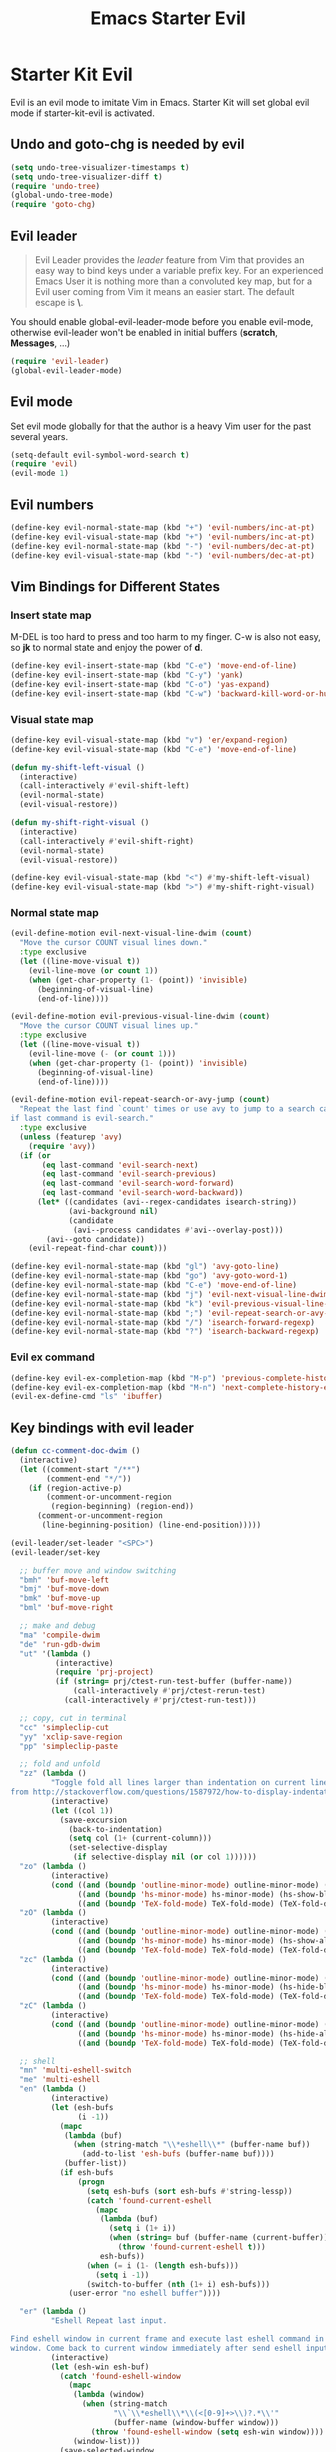 #+TITLE: Emacs Starter Evil
#+OPTIONS: toc:2 num:nil ^:nil

* Starter Kit Evil

Evil is an evil mode to imitate Vim in Emacs. Starter Kit will set global evil
mode if starter-kit-evil is activated.

** Undo and goto-chg is needed by evil
#+BEGIN_SRC emacs-lisp
(setq undo-tree-visualizer-timestamps t)
(setq undo-tree-visualizer-diff t)
(require 'undo-tree)
(global-undo-tree-mode)
(require 'goto-chg)
#+END_SRC

** Evil leader

#+BEGIN_QUOTE
Evil Leader provides the /leader/ feature from Vim that provides an easy way
to bind keys under a variable prefix key. For an experienced Emacs User it is
nothing more than a convoluted key map, but for a Evil user coming from Vim it
means an easier start. The default escape is *\*.
#+END_QUOTE

You should enable global-evil-leader-mode before you enable evil-mode,
otherwise evil-leader won't be enabled in initial buffers (*scratch*,
*Messages*, ...)
#+BEGIN_SRC emacs-lisp
(require 'evil-leader)
(global-evil-leader-mode)
#+END_SRC

** Evil mode

Set evil mode globally for that the author is a heavy Vim user for the past
several years.
#+BEGIN_SRC emacs-lisp
(setq-default evil-symbol-word-search t)
(require 'evil)
(evil-mode 1)
#+END_SRC

** Evil numbers

#+begin_src emacs-lisp
(define-key evil-normal-state-map (kbd "+") 'evil-numbers/inc-at-pt)
(define-key evil-visual-state-map (kbd "+") 'evil-numbers/inc-at-pt)
(define-key evil-normal-state-map (kbd "-") 'evil-numbers/dec-at-pt)
(define-key evil-visual-state-map (kbd "-") 'evil-numbers/dec-at-pt)
#+end_src

** Vim Bindings for Different States
*** Insert state map

M-DEL is too hard to press and too harm to my finger. C-w is also not easy, so
*jk* to normal state and enjoy the power of *d*.
#+begin_src emacs-lisp
(define-key evil-insert-state-map (kbd "C-e") 'move-end-of-line)
(define-key evil-insert-state-map (kbd "C-y") 'yank)
(define-key evil-insert-state-map (kbd "C-o") 'yas-expand)
(define-key evil-insert-state-map (kbd "C-w") 'backward-kill-word-or-hungry-delete)
#+end_src

*** Visual state map

#+begin_src emacs-lisp
(define-key evil-visual-state-map (kbd "v") 'er/expand-region)
(define-key evil-visual-state-map (kbd "C-e") 'move-end-of-line)

(defun my-shift-left-visual ()
  (interactive)
  (call-interactively #'evil-shift-left)
  (evil-normal-state)
  (evil-visual-restore))

(defun my-shift-right-visual ()
  (interactive)
  (call-interactively #'evil-shift-right)
  (evil-normal-state)
  (evil-visual-restore))

(define-key evil-visual-state-map (kbd "<") #'my-shift-left-visual)
(define-key evil-visual-state-map (kbd ">") #'my-shift-right-visual)
#+end_src

*** Normal state map

#+begin_src emacs-lisp
(evil-define-motion evil-next-visual-line-dwim (count)
  "Move the cursor COUNT visual lines down."
  :type exclusive
  (let ((line-move-visual t))
    (evil-line-move (or count 1))
    (when (get-char-property (1- (point)) 'invisible)
      (beginning-of-visual-line)
      (end-of-line))))

(evil-define-motion evil-previous-visual-line-dwim (count)
  "Move the cursor COUNT visual lines up."
  :type exclusive
  (let ((line-move-visual t))
    (evil-line-move (- (or count 1)))
    (when (get-char-property (1- (point)) 'invisible)
      (beginning-of-visual-line)
      (end-of-line))))

(evil-define-motion evil-repeat-search-or-avy-jump (count)
  "Repeat the last find `count' times or use avy to jump to a search candidates
if last command is evil-search."
  :type exclusive
  (unless (featurep 'avy)
    (require 'avy))
  (if (or
       (eq last-command 'evil-search-next)
       (eq last-command 'evil-search-previous)
       (eq last-command 'evil-search-word-forward)
       (eq last-command 'evil-search-word-backward))
      (let* ((candidates (avi--regex-candidates isearch-string))
             (avi-background nil)
             (candidate
              (avi--process candidates #'avi--overlay-post)))
        (avi--goto candidate))
    (evil-repeat-find-char count)))

(define-key evil-normal-state-map (kbd "gl") 'avy-goto-line)
(define-key evil-normal-state-map (kbd "go") 'avy-goto-word-1)
(define-key evil-normal-state-map (kbd "C-e") 'move-end-of-line)
(define-key evil-normal-state-map (kbd "j") 'evil-next-visual-line-dwim)
(define-key evil-normal-state-map (kbd "k") 'evil-previous-visual-line-dwim)
(define-key evil-normal-state-map (kbd ";") 'evil-repeat-search-or-avy-jump)
(define-key evil-normal-state-map (kbd "/") 'isearch-forward-regexp)
(define-key evil-normal-state-map (kbd "?") 'isearch-backward-regexp)
#+end_src

*** Evil ex command

#+begin_src emacs-lisp
(define-key evil-ex-completion-map (kbd "M-p") 'previous-complete-history-element)
(define-key evil-ex-completion-map (kbd "M-n") 'next-complete-history-element)
(evil-ex-define-cmd "ls" 'ibuffer)
#+end_src

** Key bindings with evil leader

#+BEGIN_SRC emacs-lisp
(defun cc-comment-doc-dwim ()
  (interactive)
  (let ((comment-start "/**")
        (comment-end "*/"))
    (if (region-active-p)
        (comment-or-uncomment-region
         (region-beginning) (region-end))
      (comment-or-uncomment-region
       (line-beginning-position) (line-end-position)))))

(evil-leader/set-leader "<SPC>")
(evil-leader/set-key

  ;; buffer move and window switching
  "bmh" 'buf-move-left
  "bmj" 'buf-move-down
  "bmk" 'buf-move-up
  "bml" 'buf-move-right

  ;; make and debug
  "ma" 'compile-dwim
  "de" 'run-gdb-dwim
  "ut" '(lambda ()
          (interactive)
          (require 'prj-project)
          (if (string= prj/ctest-run-test-buffer (buffer-name))
              (call-interactively #'prj/ctest-rerun-test)
            (call-interactively #'prj/ctest-run-test)))

  ;; copy, cut in terminal
  "cc" 'simpleclip-cut
  "yy" 'xclip-save-region
  "pp" 'simpleclip-paste

  ;; fold and unfold
  "zz" (lambda ()
         "Toggle fold all lines larger than indentation on current line. Learn
from http://stackoverflow.com/questions/1587972/how-to-display-indentation-guides-in-emacs."
         (interactive)
         (let ((col 1))
           (save-excursion
             (back-to-indentation)
             (setq col (1+ (current-column)))
             (set-selective-display
              (if selective-display nil (or col 1))))))
  "zo" (lambda ()
         (interactive)
         (cond ((and (boundp 'outline-minor-mode) outline-minor-mode) (show-entry))
               ((and (boundp 'hs-minor-mode) hs-minor-mode) (hs-show-block))
               ((and (boundp 'TeX-fold-mode) TeX-fold-mode) (TeX-fold-dwim))))
  "zO" (lambda ()
         (interactive)
         (cond ((and (boundp 'outline-minor-mode) outline-minor-mode) (show-all))
               ((and (boundp 'hs-minor-mode) hs-minor-mode) (hs-show-all))
               ((and (boundp 'TeX-fold-mode) TeX-fold-mode) (TeX-fold-dwim))))
  "zc" (lambda ()
         (interactive)
         (cond ((and (boundp 'outline-minor-mode) outline-minor-mode) (hide-entry))
               ((and (boundp 'hs-minor-mode) hs-minor-mode) (hs-hide-block))
               ((and (boundp 'TeX-fold-mode) TeX-fold-mode) (TeX-fold-dwim))))
  "zC" (lambda ()
         (interactive)
         (cond ((and (boundp 'outline-minor-mode) outline-minor-mode) (hide-body))
               ((and (boundp 'hs-minor-mode) hs-minor-mode) (hs-hide-all))
               ((and (boundp 'TeX-fold-mode) TeX-fold-mode) (TeX-fold-dwim))))

  ;; shell
  "mn" 'multi-eshell-switch
  "me" 'multi-eshell
  "en" (lambda ()
         (interactive)
         (let (esh-bufs
               (i -1))
           (mapc
            (lambda (buf)
              (when (string-match "\\*eshell\\*" (buffer-name buf))
                (add-to-list 'esh-bufs (buffer-name buf))))
            (buffer-list))
           (if esh-bufs
               (progn
                 (setq esh-bufs (sort esh-bufs #'string-lessp))
                 (catch 'found-current-eshell
                   (mapc
                    (lambda (buf)
                      (setq i (1+ i))
                      (when (string= buf (buffer-name (current-buffer)))
                        (throw 'found-current-eshell t)))
                    esh-bufs))
                 (when (= i (1- (length esh-bufs)))
                   (setq i -1))
                 (switch-to-buffer (nth (1+ i) esh-bufs)))
             (user-error "no eshell buffer"))))

  "er" (lambda ()
         "Eshell Repeat last input.

Find eshell window in current frame and execute last eshell command in that
window. Come back to current window immediately after send eshell input."
         (interactive)
         (let (esh-win esh-buf)
           (catch 'found-eshell-window
             (mapc
              (lambda (window)
                (when (string-match
                       "\\`\\*eshell\\*\\(<[0-9]+>\\)?.*\\'"
                       (buffer-name (window-buffer window)))
                  (throw 'found-eshell-window (setq esh-win window))))
              (window-list)))
           (save-selected-window
             (when esh-win
               (select-window esh-win))
             (goto-char (point-max))
             (when (re-search-backward
                    (format "%s[[:alnum:]\\.\\$]+" eshell-prompt-regexp) nil t)
               (eshell-bol)
               (call-interactively 'eshell-send-input)))))

  ;; tags
  "ta" (lambda (arg)
         (interactive "P")
         (cond ((and (eq major-mode 'python-mode) jedi-is-installed)
                (call-interactively 'anaconda-mode-find-definitions))
               (t
                (if project-details
                    (if (project-root-data :use-gtags project-details)
                        (if (thing-at-point 'symbol)
                            (helm-gtags-find-tag-from-here)
                          (call-interactively 'helm-gtags-select))
                      (prj/helm-etags))
                  (helm-etags-select nil)))))
  "rta" 'helm-gtags-find-rtag
  "at" (lambda ()
         (interactive)
         (cond ((and (eq major-mode 'python-mode) jedi-is-installed)
                (call-interactively 'anaconda-mode-go-back))
               (t
                (if (project-root-data :use-gtags project-details)
                    (helm-gtags-pop-stack)
                  (pop-tag-mark)))))
  "ota" 'helm-org-agenda-files-headings
  "tl" (lambda ()
         (interactive)
         (cond ((eq major-mode 'org-mode)
                (unless (featurep 'helm-regexp)
                  (require 'helm-regexp))
                (helm-occur-init-source)
                (let ((bufs (list (buffer-name (current-buffer)))))
                  (helm-attrset 'moccur-buffers bufs helm-source-occur)
                  (helm-set-local-variable 'helm-multi-occur-buffer-list bufs)
                  (helm-set-local-variable
                   'helm-multi-occur-buffer-tick
                   (cl-loop for b in bufs
                            collect (buffer-chars-modified-tick (get-buffer b)))))
                (helm :sources 'helm-source-occur
                      :buffer "*helm occur*"
                      :history 'helm-grep-history
                      :preselect (and (memq 'helm-source-occur helm-sources-using-default-as-input)
                                      (format "%s:%d:" (buffer-name) (line-number-at-pos (point))))
                      :input "^\\*+\\  "
                      :truncate-lines t))
               (t (call-interactively 'helm-imenu))))
  "sw" 'helm-swoop
  "oc" 'occur-dwim

  ;; buffers, files
  "bl" 'helm-mini
  "ff" 'ido-find-file
  "fa" (lambda ()
         (interactive)
         (find-alternate-file (buffer-file-name)))
  "ss" (lambda (arg)
         "With prefix ARG, save all buffers and update tags for these files;
otherwise save current buffer."
         (interactive "P")
         (if arg
             (prj/save-buffers-and-update-tags)
           (save-buffer)))
  "kk" 'kill-this-buffer
  "dd" 'ido-dired-dwim
  "pp" 'prj/helm-mini

  ;; replace
  "rd" (lambda ()
         (interactive)
         (cond ((eq major-mode 'f90-mode)
                (let ((anzu-replace-at-cursor-thing 'f90-subprogram))
                  (anzu-query-replace-at-cursor-thing)))
               (t
                (anzu-query-replace-at-cursor-thing))))
  "rb" (lambda ()
         (interactive)
         (let ((anzu-replace-at-cursor-thing 'buffer))
           (anzu-query-replace-at-cursor-thing)))

  ;; comment
  "co" (lambda (arg)
         "If region is active, comment or un-comment the region; otherwise
comment or un-comment current line."
         (interactive "p")
         (if (region-active-p)
             (comment-or-uncomment-region
              (region-beginning) (region-end))
           (if arg
               (comment-or-uncomment-region
                (line-beginning-position) (line-end-position arg))
             (comment-or-uncomment-region
              (line-beginning-position) (line-end-position)))))
  "cd" (lambda ()
         (interactive)
         (cond ((eq major-mode 'c-mode)
                (cc-comment-doc-dwim))
               ((eq major-mode 'c++-mode)
                (cc-comment-doc-dwim))))

  ;; misc
  "gs" 'magit-status
  "gr" 'rgrep
  "fm" 'flycheck-buffer
  "ne" (lambda ()
         "Go to next error of flycheck. If flycheck is not enabled, enabled it
and then check the buffer. Move to first error if reached last error position
before call this command."
         (interactive)
         (unless flycheck-mode
           (flycheck-mode)
           (flycheck-buffer))
         (let ((pos (flycheck-next-error-pos nil nil))
               (counts (length (flycheck-count-errors flycheck-current-errors))))
           (if pos
               (goto-char pos)
             (if (> counts 0)
                 (progn
                   (goto-char (point-min))
                   (flycheck-next-error))
               (message "No error")))))
  "sd" (lambda ()
         (interactive)
         (if (executable-find "sdcv")
             (call-interactively 'sdcv-search-input)
           (message "sdcv is not installed!")))
  "qr" 'quickrun
  "iw" 'flyspell-correct-word-before-point)
#+END_SRC

** Quit by escape

#+begin_src emacs-lisp
(defun minibuffer-keyboard-quit ()
  "Abort recursive edit.
In Delete Selection mode, if the mark is active, just deactivate it;
then it takes a second \\[keyboard-quit] to abort the minibuffer."
  (interactive)
  (if (and delete-selection-mode transient-mark-mode mark-active)
      (setq deactivate-mark t)
    (when (get-buffer "*Completions*") (delete-windows-on "*Completions*"))
    (abort-recursive-edit)))

(define-key evil-normal-state-map [escape] 'keyboard-quit)
(define-key evil-visual-state-map [escape] 'keyboard-quit)
(define-key minibuffer-local-map [escape] 'minibuffer-keyboard-quit)
(define-key minibuffer-local-ns-map [escape] 'minibuffer-keyboard-quit)
(define-key minibuffer-local-completion-map [escape] 'minibuffer-keyboard-quit)
(define-key minibuffer-local-must-match-map [escape] 'minibuffer-keyboard-quit)
(define-key minibuffer-local-isearch-map [escape] 'minibuffer-keyboard-quit)
#+end_src

** Set initial state
#+BEGIN_SRC emacs-lisp
(mapc
 (lambda (item)
   (evil-set-initial-state (car item) (cdr item)))
 '((minibuffer-inactive-mode  . emacs)
   (grep-mode                 . emacs)
   (compilation-mode          . emacs)
   (taglist-mode              . emacs)
   (w3m-mode                  . emacs)
   (eww-mode                  . emacs)
   (dired-mode                . emacs)
   (wdired-mode               . normal)
   (ibuffer-mode              . emacs)
   (help-mode                 . emacs)
   (Info-mode                 . emacs)
   (occur-mode                . emacs)
   (undo-tree-visualizer-mode . emacs)
   (flycheck-error-list-mode  . emacs)
   (git-commit-mode           . insert)
   (magit-branch-manager-mode . emacs)
   (diff-mode                 . emacs)
   (Man-mode                  . emacs)
   (gud-mode                  . insert)
   (eshell-mode               . insert)
   (shell-mode                . insert)))
#+END_SRC

** Cursor in terminal

+ It's hard to distinguish between insert state and normal state if the cursor
  is a block at both state in terminal. Better to switch to a bar in insert
  state just as in Gui.
+ I've no idea how to determine whether Emacs is running in Mintty and
  Tmux. So if all other conditions are not met, just fallback to
  set-evil-cursor-mintty-tmux or set-evil-cursor-mintty-no-tmux.
+ To change cursor display in terminal:
  #+begin_src sh :tangle no
  echo -ne "\ePtmux;\e\e[3 q\e\\"
  #+end_src
  However, call this command by [[help:call-process][call-process]] or [[help:shell-command][shell-command]] don't work at
  all. [[help:send-string-to-terminal][send-string-to-terminal]] works fine.
#+begin_src emacs-lisp :tangle no
(defun set-evil-cursor-mintty-tmux ()
  (when (evil-emacs-state-p)
    (send-string-to-terminal "\ePtmux;\e\e[1 q\e\\"))
  (when (evil-insert-state-p)
    (send-string-to-terminal "\ePtmux;\e\e[5 q\e\\"))
  (when (evil-normal-state-p)
    (send-string-to-terminal "\ePtmux;\e\e[1 q\e\\")))

(defun set-evil-cursor-mintty-no-tmux ()
  (when (evil-emacs-state-p)
    (send-string-to-terminal "\e\e[1 q\e\\"))
  (when (evil-insert-state-p)
    (send-string-to-terminal "\e\e[5 q\e\\"))
  (when (evil-normal-state-p)
    (send-string-to-terminal "\e\e[1 q\e\\")))

(unless (display-graphic-p)
  (require 'evil-terminal-cursor-changer)
  (if (not (or
            (etcc--on-xterm?)
            (etcc--on-iterm?)
            (etcc--on-gnome-terminal?)
            (etcc--on-konsole?)))
      (progn
        (remove-hook 'post-command-hook 'etcc--set-evil-cursor)
        (if (etcc--on-tmux?)
            (add-hook 'post-command-hook 'set-evil-cursor-mintty-tmux)
          (add-hook 'post-command-hook 'set-evil-cursor-mintty-no-tmux)))
    (setq evil-visual-state-cursor 'box)
    (setq evil-insert-state-cursor 'bar)
    (setq evil-emacs-state-cursor 'hbar)
    (add-hook 'post-command-hook 'etcc--set-evil-cursor)))
#+end_src

** tmux and xclip Clipboard

#+begin_src emacs-lisp
(defvar xclip-temp-file "/tmp/xclip-temp-file")

(evil-define-operator tmux-save-region (beg end type register yank-handler)
  "Save region into tmux kill ring."
  :move-point nil
  :repeat nil
  (interactive "<R><x><y>")
  (let ((evil-was-yanked-without-register
         (and evil-was-yanked-without-register (not register))))
    (cond
     ((eq type 'block)
      (tmux-save-rectangle beg end register yank-handler))
     ((eq type 'line)
      (tmux-save-lines beg end register yank-handler))
     (t
      (tmux-save-characters beg end register yank-handler)))))

(defun tmux-save-rectangle (beg end &optional register yank-handler)
  "Saves the rectangle defined by region BEG and END into the kill-ring."
  (let ((lines (list nil)))
    (evil-apply-on-rectangle #'extract-rectangle-line beg end lines)
    ;; We remove spaces from the beginning and the end of the next.
    ;; Spaces are inserted explicitly in the yank-handler in order to
    ;; NOT insert lines full of spaces.
    (setq lines (nreverse (cdr lines)))
    ;; `text' is used as default insert text when pasting this rectangle
    ;; in another program, e.g., using the X clipboard.
    (let* ((yank-handler (list (or yank-handler
                                   #'evil-yank-block-handler)
                               lines
                               nil
                               'evil-delete-yanked-rectangle))
           (text (propertize (mapconcat #'identity lines "\n")
                             'yank-handler yank-handler)))
      (when register
        (evil-set-register register text))
      (when evil-was-yanked-without-register
        (evil-set-register ?0 text)) ; "0 register contains last yanked text
      (unless (eq register ?_)
        (kill-new text))
      (call-process-shell-command
       (format "tmux set-buffer \"%s\"" (substring-no-properties text))))))

(defun tmux-save-lines (beg end &optional register yank-handler)
  "Saves the lines in the region BEG and END into the kill-ring."
  (let* ((text (filter-buffer-substring beg end))
         (yank-handler (list (or yank-handler
                                 #'evil-yank-line-handler))))
    ;; Ensure the text ends with a newline. This is required
    ;; if the deleted lines were the last lines in the buffer.
    (when (or (zerop (length text))
              (/= (aref text (1- (length text))) ?\n))
      (setq text (concat text "\n")))
    (setq text (propertize text 'yank-handler yank-handler))
    (when register
      (evil-set-register register text))
    (when evil-was-yanked-without-register
      (evil-set-register ?0 text)) ; "0 register contains last yanked text
    (unless (eq register ?_)
      (kill-new text))
    (call-process-shell-command
     (format "tmux set-buffer \"%s\"" (substring-no-properties text)))))

(defun tmux-save-characters (beg end &optional register yank-handler)
  "Saves the characters defined by the region BEG and END in the kill-ring."
  (let ((text (filter-buffer-substring beg end)))
    (when yank-handler
      (setq text (propertize text 'yank-handler (list yank-handler))))
    (when register
      (evil-set-register register text))
    (when evil-was-yanked-without-register
      (evil-set-register ?0 text)) ; "0 register contains last yanked text
    (unless (eq register ?_)
      (kill-new text))
    (call-process-shell-command
     (format "tmux set-buffer \"%s\"" (substring-no-properties text)))))

(defun tmux-yank ()
  (interactive)
  (call-process "tmux" nil t nil "show-buffer"))

(defun xclip-save-from-file ()
  (call-process-shell-command
   (format "xsel -cb"))
  (call-process "xsel" xclip-temp-file nil nil "-b" "-i"))

(evil-define-operator xclip-save-region (beg end type register yank-handler)
  "Save region into xclip."
  :move-point nil
  :repeat nil
  (interactive "<R><x><y>")
  (let ((evil-was-yanked-without-register
         (and evil-was-yanked-without-register (not register))))
    (cond
     ((eq type 'block)
      (xclip-save-rectangle beg end register yank-handler))
     ((eq type 'line)
      (xclip-save-lines beg end register yank-handler))
     (t
      (xclip-save-characters beg end register yank-handler)))))

(defun xclip-save-rectangle (beg end &optional register yank-handler)
  "Saves the rectangle defined by region BEG and END into the kill-ring."
  (let ((lines (list nil)))
    (evil-apply-on-rectangle #'extract-rectangle-line beg end lines)
    ;; We remove spaces from the beginning and the end of the next.
    ;; Spaces are inserted explicitly in the yank-handler in order to
    ;; NOT insert lines full of spaces.
    (setq lines (nreverse (cdr lines)))
    ;; `text' is used as default insert text when pasting this rectangle
    ;; in another program, e.g., using the X clipboard.
    (let* ((yank-handler (list (or yank-handler
                                   #'evil-yank-block-handler)
                               lines
                               nil
                               'evil-delete-yanked-rectangle))
           (text (propertize (mapconcat #'identity lines "\n")
                             'yank-handler yank-handler)))
      (when register
        (evil-set-register register text))
      (when evil-was-yanked-without-register
        (evil-set-register ?0 text)) ; "0 register contains last yanked text
      (unless (eq register ?_)
        (kill-new text))
      (with-temp-buffer
        (insert text)
        (write-region (point-min) (point-max) xclip-temp-file nil 0))
      (xclip-save-from-file))))

(defun xclip-save-lines (beg end &optional register yank-handler)
  "Saves the lines in the region BEG and END into the kill-ring."
  (let* ((text (filter-buffer-substring beg end))
         (yank-handler (list (or yank-handler
                                 #'evil-yank-line-handler))))
    ;; Ensure the text ends with a newline. This is required
    ;; if the deleted lines were the last lines in the buffer.
    (when (or (zerop (length text))
              (/= (aref text (1- (length text))) ?\n))
      (setq text (concat text "\n")))
    (setq text (propertize text 'yank-handler yank-handler))
    (when register
      (evil-set-register register text))
    (when evil-was-yanked-without-register
      (evil-set-register ?0 text)) ; "0 register contains last yanked text
    (unless (eq register ?_)
      (kill-new text))
    (with-temp-buffer
      (insert text)
      (write-region (point-min) (point-max) xclip-temp-file nil 0))
    (xclip-save-from-file)))

(defun xclip-save-characters (beg end &optional register yank-handler)
  "Saves the characters defined by the region BEG and END in the kill-ring."
  (let ((text (filter-buffer-substring beg end)))
    (when yank-handler
      (setq text (propertize text 'yank-handler (list yank-handler))))
    (when register
      (evil-set-register register text))
    (when evil-was-yanked-without-register
      (evil-set-register ?0 text)) ; "0 register contains last yanked text
    (unless (eq register ?_)
      (kill-new text))
    (with-temp-buffer
      (insert text)
      (write-region (point-min) (point-max) xclip-temp-file nil 0))
    (xclip-save-from-file)))

(defun xclip-yank ()
  (interactive)
  (call-process "xclip" nil t nil "-o"))
#+end_src
